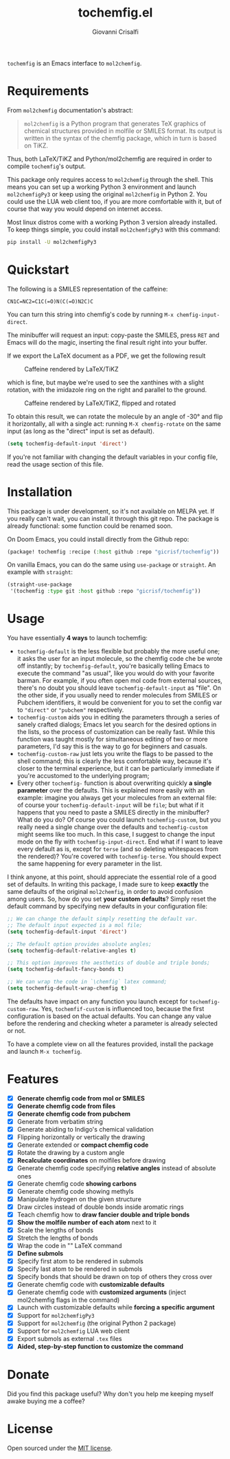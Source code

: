 #+title: tochemfig.el
#+author: Giovanni Crisalfi

# /Manipulating molecules with Emacs/.

=tochemfig= is an Emacs interface to =mol2chemfig=.

* Requirements
From =mol2chemfig= documentation's abstract:

#+begin_quote
=mol2chemfig= is a Python program that generates TeX graphics of chemical structures provided in molfile or SMILES format.
Its output is written in the syntax of the chemfig package, which in turn is based on TiKZ.
#+end_quote

Thus, both LaTeX/TiKZ and Python/mol2chemfig are required in order to compile =tochemfig='s output.

This package only requires access to =mol2chemfig= through the shell.
This means you can set up a working Python 3 environment and launch =mol2chemfigPy3= or keep using the original =mol2chemfig= in Python 2.
You could use the LUA web client too, if you are more comfortable with it, but of course that way you would depend on internet access.

Most linux distros come with a working Python 3 version already installed.
To keep things simple, you could install =mol2chemfigPy3= with this command:

#+begin_src bash
pip install -U mol2chemfigPy3
#+end_src

* Quickstart
The following is a SMILES representation of the caffeine:

#+begin_src
CN1C=NC2=C1C(=O)N(C(=O)N2C)C
#+end_src

You can turn this string into chemfig's code by running =M-x chemfig-input-direct=.
# Gif

The minibuffer will request an input: copy-paste the SMILES, press =RET= and Emacs will do the magic, inserting the final result right into your buffer.

#+begin_export latex
\chemfig{
            % 1
      -[:42]N% 2
      -[:96]% 3
     =_[:24]N% 4
     -[:312]% 5
    =_[:240]% 6
               (
         -[:168]\phantom{N}% -> 2
               )
     -[:300]% 7
               (
         =[:240]O% 8
               )
           -N% 9
               (
         -[:300]% 14
               )
      -[:60]% 10
               (
               =O% 11
               )
     -[:120]N% 12
               (
         -[:180]% -> 5
               )
      -[:60]% 13
}
#+end_export

If we export the LaTeX document as a PDF, we get the following result

#+DOWNLOADED: screenshot @ 2022-11-08 00:39:41
#+CAPTION: Caffeine rendered by LaTeX/TiKZ
[[file:Quickstart/2022-11-08_00-39-41_screenshot.png]]


which is fine, but maybe we're used to see the xanthines with a slight rotation, with the imidazole ring on the right and parallel to the ground.

#+DOWNLOADED: screenshot @ 2022-11-08 00:50:01
#+Caption: Caffeine rendered by LaTeX/TiKZ, flipped and rotated
[[file:Quickstart/2022-11-08_00-50-01_screenshot.png]]

To obtain this result, we can rotate the molecule by an angle of -30° and flip it horizontally, all with a single act: running =M-X chemfig-rotate= on the same input (as long as the "direct" input is set as default).

#+begin_src emacs-lisp
(setq tochemfig-default-input 'direct')
#+end_src

If you're not familiar with changing the default variables in your config file, read the usage section of this file.

* Installation
This package is under development, so it's not available on MELPA yet.
If you really can't wait, you can install it through this git repo.
The package is already functional: some function could be renamed soon.

On Doom Emacs, you could install directly from the Github repo:

#+begin_src emacs-lisp :tangle packages.el :noweb yes
(package! tochemfig :recipe (:host github :repo "gicrisf/tochemfig"))
#+end_src

On vanilla Emacs, you can do the same using =use-package= or =straight=.
An example with =straight=:

#+begin_src emacs-lisp
(straight-use-package
 '(tochemfig :type git :host github :repo "gicrisf/tochemfig"))
#+end_src

* Usage

[[./custom-demo.gif]]

You have essentially *4 ways* to launch tochemfig:
- =tochemfig-default= is the less flexible but probably the more useful one; it asks the user for an input molecule, so the chemfig code che be wrote off instantly; by =tochemfig-default=, you're basically telling Emacs to execute the command "as usual", like you would do with your favorite barman. For example, if you often open mol code from external sources, there's no doubt you should leave =tochemfig-default-input= as "file". On the other side, if you usually need to render molecules from SMILES or Pubchem identifiers, it would be convenient for you to set the config var to ="direct"= or ="pubchem"= respectively.
- =tochemfig-custom= aids you in editing the parameters through a series of sanely crafted dialogs; Emacs let you search for the desired options in the lists, so the process of customization can be really fast. While this function was taught mostly for simultaneous editing of two or more parameters, I'd say this is the way to go for beginners and casuals.
- =tochemfig-custom-raw= just lets you write the flags to be passed to the shell command; this is clearly the less comfortable way, because it's closer to the terminal experience, but it can be particularly immediate if you're accustomed to the underlying program;
- Every other =tochemfig-= function is about overwriting quickly *a single parameter* over the defaults. This is explained more easily with an example: imagine you always get your molecules from an external file: of course your =tochemfig-default-input= will be =file=; but what if it happens that you need to paste a SMILES directly in the minibuffer? What do you do? Of course you could launch =tochemfig-custom=, but you really need a single change over the defaults and =tochemfig-custom= might seems like too much. In this case, I suggest to change the input mode on the fly with =tochemfig-input-direct=. End what if I want to leave every default as is, except for =terse= (and so deleting whitespaces from the rendered)? You're covered with =tochemfig-terse=. You should expect the same happening for every parameter in the list.

I think anyone, at this point, should appreciate the essential role of a good set of defaults. In writing this package, I made sure to keep *exactly* the same defaults of the original =mol2chemfig=, in order to avoid confusion among users. So, how do you set *your custom defaults*? Simply reset the default command by specifying new defaults in your configuration file:

#+begin_src emacs-lisp
;; We can change the default simply resetting the default var.
;; The default input expected is a mol file;
(setq tochemfig-default-input 'direct')

;; The default option provides absolute angles;
(setq tochemfig-default-relative-angles t)

;; This option improves the aesthetics of double and triple bonds;
(setq tochemfig-default-fancy-bonds t)

;; We can wrap the code in `\chemfig` latex command;
(setq tochemfig-default-wrap-chemfig t)
#+end_src

# Launching =tochemfig-default= you ask Emacs to execute the command by the defaults without losing time asking anything and you must specify only the molecule you want to draw. If you usually use files as sources, maybe you will prefer to leave =tochemfig-default-input= as 'file'.
# The other functions overwrite a specific argument over the default. Maybe sometimes you prefer throwing the SMILES of a molecule directly in the minibuffer, so, although your default is set to 'file', you can very easily by calling =tochemfig-input-direct=.
# This way, every other preference is leaved untouched (and so you can keep the fancy bonds you usually expect from your outputs).

The defaults have impact on any function you launch except for =tochemfig-custom-raw=. Yes, =tochemfif-custom= is influenced too, because the first configuration is based on the actual defaults. You can change any value before the rendering and checking wheter a parameter is already selected or not.

To have a complete view on all the features provided, install the package and launch =M-x tochemfig=.

* Features
- [X] *Generate chemfig code from mol or SMILES*
- [X] *Generate chemfig code from files*
- [X] *Generate chemfig code from pubchem*
- [X] Generate from verbatim string
- [X] Generate abiding to Indigo's chemical validation
- [X] Flipping horizontally or vertically the drawing
- [X] Generate extended or *compact chemfig code*
- [X] Rotate the drawing by a custom angle
- [X] *Recalculate coordinates* on molfiles before drawing
- [X] Generate chemfig code specifying *relative angles* instead of absolute ones
- [X] Generate chemfig code *showing carbons*
- [X] Generate chemfig code showing methyls
- [X] Manipulate hydrogen on the given structure
- [X] Draw circles instead of double bonds inside aromatic rings
- [X] Teach chemfig how to *draw fancier double and triple bonds*
- [X] *Show the molfile number of each atom* next to it
- [X] Scale the lengths of bonds
- [X] Stretch the lengths of bonds
- [X] Wrap the code in "\chemfig{...}" LaTeX command
- [X] *Define submols*
- [X] Specify first atom to be rendered in submols
- [X] Specify last atom to be rendered in submols
- [X] Specify bonds that should be drawn on top of others they cross over
- [X] Generate chemfig code with *customizable defaults*
- [X] Generate chemfig code with *customized arguments* (inject mol2chemfig flags in the command)
- [X] Launch with customizable defaults while *forcing a specific argument*
- [X] Support for =mol2chemfigPy3=
- [X] Support for =mol2chemfig= (the original Python 2 package)
- [X] Support for =mol2chemfig= LUA web client
- [X] Export submols as external =.tex= files
- [X] *Aided, step-by-step function to customize the command*

# [ ] Wrapper for *org mode* (export block as LaTeX).
# In questa libreria devo limitarmi SOLO a creare un'interfaccia per LaTeX
# E quindi ricalcare SOLO le funzioni previste da mol2chemfig
# [ ] Add a drawer for collecting metadata about the generated molecule
# This could give me the opportunity to "re-render" the same molecule on place
# Ma il drawer è una prerogativa di Org mode!
# Meglio inserire queste funzioni in una libreria a parte
# Potrebbe chiamarsi chemorg; chemutils;
# (vedi wikinforg for wikinfo, anche per come ha implementato il drawer)
# The drawer should collect:
# - The name of the molecule (if given)
# - The name of the file (if it's from file)
# - A list of flag
# This way I could edit the chemfig code, then re-render with other options
# Per esempio, potrei scrivere la versione coi carbonio espliciti (più leggibile)
# Alterare le funzioni che mi interessano, poi ri-renderizzare con carboni impliciti
# Can I convert chemfig to SMILES?
# L'ideale sarebbe produrre sul posto l'immagine
# Sia per la maggiore integrazione in org-mode e quindi più facile esportazione in:
# - HTML
# - ODT (ecc.)
# Sia perché così potrei visualizzare il risultato delle modifiche in tempi ridotti
# libchemfig potrebbe collezionare molecole
# Ma a che pro, quando c'è pubchem? Poi perché collezionarle in chemfig?
# Tanto vale collezionarle in SMILES, no?
# Eh, ma potrei conservarle come submols già utilizzabili, proprio importare le submols

* Donate
Did you find this package useful?
Why don't you help me keeping myself awake buying me a coffee?

[[https://ko-fi.com/V7V425BFU][https://ko-fi.com/img/githubbutton_sm.svg]]

* License
Open sourced under the [[./LICENSE][MIT license]].
